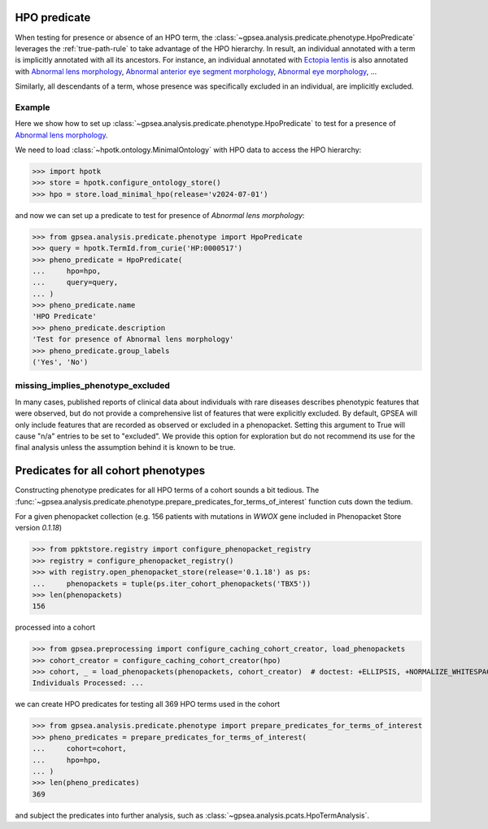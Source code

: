 
.. _hpo-predicate:


HPO predicate
=============

When testing for presence or absence of an HPO term, the :class:`~gpsea.analysis.predicate.phenotype.HpoPredicate`
leverages the :ref:`true-path-rule` to take advantage of the HPO hierarchy.
In result, an individual annotated with a term is implicitly annotated with all its ancestors.
For instance, an individual annotated with `Ectopia lentis <https://hpo.jax.org/browse/term/HP:0001083>`_
is also annotated with `Abnormal lens morphology <https://hpo.jax.org/browse/term/HP:0000517>`_,
`Abnormal anterior eye segment morphology <https://hpo.jax.org/browse/term/HP:0004328>`_,
`Abnormal eye morphology <https://hpo.jax.org/browse/term/HP:0012372>`_, ...

Similarly, all descendants of a term, whose presence was specifically excluded in an individual,
are implicitly excluded.

Example
-------

Here we show how to set up :class:`~gpsea.analysis.predicate.phenotype.HpoPredicate`
to test for a presence of `Abnormal lens morphology <https://hpo.jax.org/browse/term/HP:0000517>`_.

We need to load :class:`~hpotk.ontology.MinimalOntology` with HPO data to access the HPO hierarchy:

>>> import hpotk
>>> store = hpotk.configure_ontology_store()
>>> hpo = store.load_minimal_hpo(release='v2024-07-01')

and now we can set up a predicate to test for presence of *Abnormal lens morphology*:

>>> from gpsea.analysis.predicate.phenotype import HpoPredicate
>>> query = hpotk.TermId.from_curie('HP:0000517')
>>> pheno_predicate = HpoPredicate(
...     hpo=hpo,
...     query=query,
... )
>>> pheno_predicate.name
'HPO Predicate'
>>> pheno_predicate.description
'Test for presence of Abnormal lens morphology'
>>> pheno_predicate.group_labels
('Yes', 'No')



missing_implies_phenotype_excluded
----------------------------------

In many cases, published reports of clinical data about individuals with rare diseases describes phenotypic features that were observed, but do not 
provide a comprehensive list of features that were explicitly excluded. By default, GPSEA will only include features that are recorded as observed or excluded in a phenopacket.
Setting this argument to True will cause "n/a" entries to be set to "excluded". We provide this option for exploration but do not recommend its use for the 
final analysis unless the assumption behind it is known to be true.



Predicates for all cohort phenotypes
====================================

Constructing phenotype predicates for all HPO terms of a cohort sounds a bit tedious.
The :func:`~gpsea.analysis.predicate.phenotype.prepare_predicates_for_terms_of_interest`
function cuts down the tedium.

For a given phenopacket collection (e.g. 156 patients with mutations in *WWOX* gene included in Phenopacket Store version `0.1.18`)

>>> from ppktstore.registry import configure_phenopacket_registry
>>> registry = configure_phenopacket_registry()
>>> with registry.open_phenopacket_store(release='0.1.18') as ps:
...     phenopackets = tuple(ps.iter_cohort_phenopackets('TBX5'))
>>> len(phenopackets)
156

processed into a cohort

>>> from gpsea.preprocessing import configure_caching_cohort_creator, load_phenopackets
>>> cohort_creator = configure_caching_cohort_creator(hpo)
>>> cohort, _ = load_phenopackets(phenopackets, cohort_creator)  # doctest: +ELLIPSIS, +NORMALIZE_WHITESPACE
Individuals Processed: ...


we can create HPO predicates for testing all 369 HPO terms used in the cohort

>>> from gpsea.analysis.predicate.phenotype import prepare_predicates_for_terms_of_interest
>>> pheno_predicates = prepare_predicates_for_terms_of_interest(
...     cohort=cohort,
...     hpo=hpo,
... )
>>> len(pheno_predicates)
369

and subject the predicates into further analysis, such as :class:`~gpsea.analysis.pcats.HpoTermAnalysis`.
